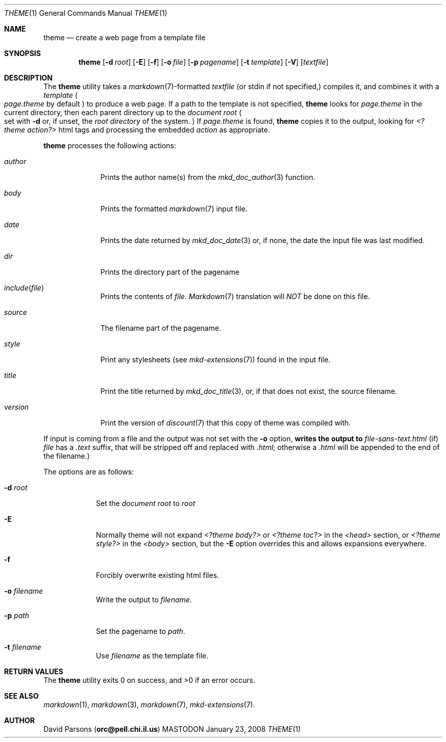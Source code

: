 .\"     %A%
.\"
.Dd January 23, 2008
.Dt THEME 1
.Os MASTODON
.Sh NAME
.Nm theme
.Nd create a web page from a template file
.Sh SYNOPSIS
.Nm
.Op Fl d Pa root
.Op Fl E
.Op Fl f
.Op Fl o Pa file
.Op Fl p Pa pagename
.Op Fl t Pa template
.Op Fl V
.Op Pa textfile
.Sh DESCRIPTION
The
.Nm
utility takes a
.Xr markdown 7 Ns -formatted
.Pa textfile
.Pq or stdin if not specified,
compiles it, and combines it with a
.Em template
.Po
.Pa page.theme
by default
.Pc
to produce a web page.   If a path to the
template is not specified,
.Nm
looks for
.Pa page.theme
in the current directory, then each parent directory up to the
.Pa "document root"
.Po
set with
.Fl d
or, if unset, the
.Em "root directory"
of the system.
.Pc
If
.Pa page.theme
is found,
.Nm
copies it to the output, looking for
.Em "<?theme action?>"
html tags and processing the embedded
.Ar action
as appropriate.
.Pp
.Nm
processes the following actions:
.Bl -tag -width "include("
.It Ar author
Prints the author name(s) from the
.Xr mkd_doc_author 3
function.
.It Ar body
Prints the formatted
.Xr markdown 7
input file.
.It Ar date
Prints the date returned by
.Xr mkd_doc_date 3
or, if none, the
date the input file was last modified.
.It Ar dir
Prints the directory part of the pagename
.It Ar include Ns Pq Pa file
Prints the contents of
.Pa file .
.Xr Markdown 7
translation will
.Em NOT
be done on this file.
.It Ar source
The filename part of the pagename.
.It Ar style
Print any stylesheets
.Pq see Xr mkd-extensions 7
found in the input file.
.It Ar title
Print the title returned by
.Xr mkd_doc_title 3 ,
or, if that does not exist, the source filename.
.It Ar version
Print the version of
.Xr discount 7
that this copy of theme was compiled with.
.El
.Pp
If input is coming from a file and the output was not set with the
.Fl o
option,
.Nm writes the output to
.Pa file-sans-text.html
.Pq if
.Ar file
has a
.Pa .text
suffix, that will be stripped off and replaced with
.Pa .html ;
otherwise a
.Pa .html
will be appended to the end of the filename.)
.Pp
The options are as follows:
.Bl -tag -width "-o file"
.It Fl d Pa root
Set the
.Em "document root"
to
.Ar root
.It Fl E
Normally
theme will not expand
.Pa "<?theme body?>"
or
.Pa "<?theme toc?>"
in the
.Pa "<head>"
section, or
.Pa "<?theme style?>"
in the
.Pa "<body>"
section, but the
.Fl E
option overrides this and allows expansions everywhere.
.It Fl f
Forcibly overwrite existing html files.
.It Fl o Pa filename
Write the output to
.Ar filename .
.It Fl p Ar path
Set the pagename to
.Ar path .
.It Fl t Ar filename
Use
.Ar filename
as the template file.
.El
.Sh RETURN VALUES
The
.Nm
utility exits 0 on success, and >0 if an error occurs.
.Sh SEE ALSO
.Xr markdown 1 ,
.Xr markdown 3 ,
.Xr markdown 7 ,
.Xr mkd-extensions 7 .
.Sh AUTHOR
.An David Parsons
.Pq Li orc@pell.chi.il.us
